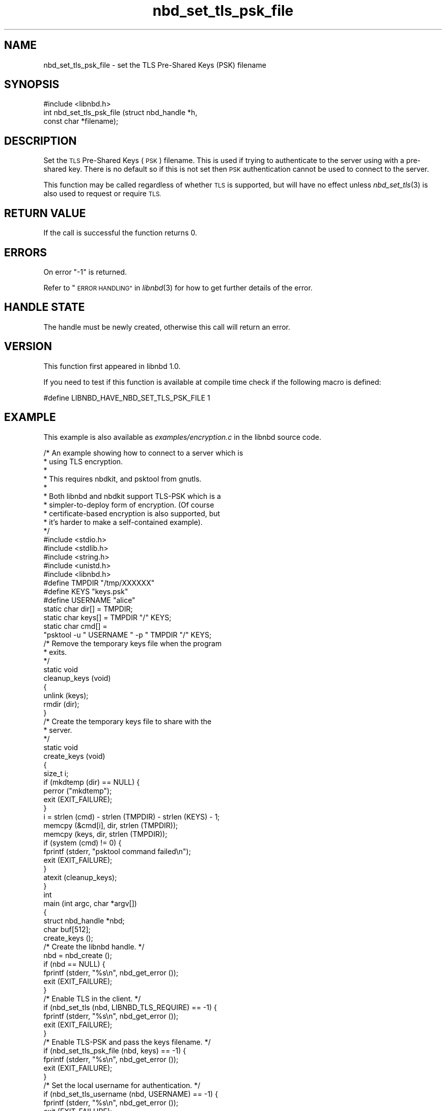 .\" Automatically generated by Podwrapper::Man 1.3.7 (Pod::Simple 3.35)
.\"
.\" Standard preamble:
.\" ========================================================================
.de Sp \" Vertical space (when we can't use .PP)
.if t .sp .5v
.if n .sp
..
.de Vb \" Begin verbatim text
.ft CW
.nf
.ne \\$1
..
.de Ve \" End verbatim text
.ft R
.fi
..
.\" Set up some character translations and predefined strings.  \*(-- will
.\" give an unbreakable dash, \*(PI will give pi, \*(L" will give a left
.\" double quote, and \*(R" will give a right double quote.  \*(C+ will
.\" give a nicer C++.  Capital omega is used to do unbreakable dashes and
.\" therefore won't be available.  \*(C` and \*(C' expand to `' in nroff,
.\" nothing in troff, for use with C<>.
.tr \(*W-
.ds C+ C\v'-.1v'\h'-1p'\s-2+\h'-1p'+\s0\v'.1v'\h'-1p'
.ie n \{\
.    ds -- \(*W-
.    ds PI pi
.    if (\n(.H=4u)&(1m=24u) .ds -- \(*W\h'-12u'\(*W\h'-12u'-\" diablo 10 pitch
.    if (\n(.H=4u)&(1m=20u) .ds -- \(*W\h'-12u'\(*W\h'-8u'-\"  diablo 12 pitch
.    ds L" ""
.    ds R" ""
.    ds C` ""
.    ds C' ""
'br\}
.el\{\
.    ds -- \|\(em\|
.    ds PI \(*p
.    ds L" ``
.    ds R" ''
.    ds C`
.    ds C'
'br\}
.\"
.\" Escape single quotes in literal strings from groff's Unicode transform.
.ie \n(.g .ds Aq \(aq
.el       .ds Aq '
.\"
.\" If the F register is >0, we'll generate index entries on stderr for
.\" titles (.TH), headers (.SH), subsections (.SS), items (.Ip), and index
.\" entries marked with X<> in POD.  Of course, you'll have to process the
.\" output yourself in some meaningful fashion.
.\"
.\" Avoid warning from groff about undefined register 'F'.
.de IX
..
.if !\nF .nr F 0
.if \nF>0 \{\
.    de IX
.    tm Index:\\$1\t\\n%\t"\\$2"
..
.    if !\nF==2 \{\
.        nr % 0
.        nr F 2
.    \}
.\}
.\" ========================================================================
.\"
.IX Title "nbd_set_tls_psk_file 3"
.TH nbd_set_tls_psk_file 3 "2020-06-10" "libnbd-1.3.7" "LIBNBD"
.\" For nroff, turn off justification.  Always turn off hyphenation; it makes
.\" way too many mistakes in technical documents.
.if n .ad l
.nh
.SH "NAME"
nbd_set_tls_psk_file \- set the TLS Pre\-Shared Keys (PSK) filename
.SH "SYNOPSIS"
.IX Header "SYNOPSIS"
.Vb 1
\& #include <libnbd.h>
\&
\& int nbd_set_tls_psk_file (struct nbd_handle *h,
\&                           const char *filename);
.Ve
.SH "DESCRIPTION"
.IX Header "DESCRIPTION"
Set the \s-1TLS\s0 Pre-Shared Keys (\s-1PSK\s0) filename.  This is used
if trying to authenticate to the server using with a pre-shared
key.  There is no default so if this is not set then \s-1PSK\s0
authentication cannot be used to connect to the server.
.PP
This function may be called regardless of whether \s-1TLS\s0 is
supported, but will have no effect unless \fInbd_set_tls\fR\|(3)
is also used to request or require \s-1TLS.\s0
.SH "RETURN VALUE"
.IX Header "RETURN VALUE"
If the call is successful the function returns \f(CW0\fR.
.SH "ERRORS"
.IX Header "ERRORS"
On error \f(CW\*(C`\-1\*(C'\fR is returned.
.PP
Refer to \*(L"\s-1ERROR HANDLING\*(R"\s0 in \fIlibnbd\fR\|(3)
for how to get further details of the error.
.SH "HANDLE STATE"
.IX Header "HANDLE STATE"
The handle must be
newly created,
otherwise this call will return an error.
.SH "VERSION"
.IX Header "VERSION"
This function first appeared in libnbd 1.0.
.PP
If you need to test if this function is available at compile time
check if the following macro is defined:
.PP
.Vb 1
\& #define LIBNBD_HAVE_NBD_SET_TLS_PSK_FILE 1
.Ve
.SH "EXAMPLE"
.IX Header "EXAMPLE"
This example is also available as \fIexamples/encryption.c\fR
in the libnbd source code.
.PP
.Vb 10
\& /* An example showing how to connect to a server which is
\&  * using TLS encryption.
\&  *
\&  * This requires nbdkit, and psktool from gnutls.
\&  *
\&  * Both libnbd and nbdkit support TLS\-PSK which is a
\&  * simpler\-to\-deploy form of encryption.  (Of course
\&  * certificate\-based encryption is also supported, but
\&  * it’s harder to make a self\-contained example).
\&  */
\& 
\& #include <stdio.h>
\& #include <stdlib.h>
\& #include <string.h>
\& #include <unistd.h>
\& 
\& #include <libnbd.h>
\& 
\& #define TMPDIR "/tmp/XXXXXX"
\& #define KEYS "keys.psk"
\& #define USERNAME "alice"
\& 
\& static char dir[] = TMPDIR;
\& static char keys[] = TMPDIR "/" KEYS;
\& static char cmd[] =
\&   "psktool \-u " USERNAME " \-p " TMPDIR "/" KEYS;
\& 
\& /* Remove the temporary keys file when the program
\&  * exits.
\&  */
\& static void
\& cleanup_keys (void)
\& {
\&   unlink (keys);
\&   rmdir (dir);
\& }
\& 
\& /* Create the temporary keys file to share with the
\&  * server.
\&  */
\& static void
\& create_keys (void)
\& {
\&   size_t i;
\& 
\&   if (mkdtemp (dir) == NULL) {
\&     perror ("mkdtemp");
\&     exit (EXIT_FAILURE);
\&   }
\&   i = strlen (cmd) \- strlen (TMPDIR) \- strlen (KEYS) \- 1;
\&   memcpy (&cmd[i], dir, strlen (TMPDIR));
\&   memcpy (keys, dir, strlen (TMPDIR));
\& 
\&   if (system (cmd) != 0) {
\&     fprintf (stderr, "psktool command failed\en");
\&     exit (EXIT_FAILURE);
\&   }
\& 
\&   atexit (cleanup_keys);
\& }
\& 
\& int
\& main (int argc, char *argv[])
\& {
\&   struct nbd_handle *nbd;
\&   char buf[512];
\& 
\&   create_keys ();
\& 
\&   /* Create the libnbd handle. */
\&   nbd = nbd_create ();
\&   if (nbd == NULL) {
\&     fprintf (stderr, "%s\en", nbd_get_error ());
\&     exit (EXIT_FAILURE);
\&   }
\& 
\&   /* Enable TLS in the client. */
\&   if (nbd_set_tls (nbd, LIBNBD_TLS_REQUIRE) == \-1) {
\&     fprintf (stderr, "%s\en", nbd_get_error ());
\&     exit (EXIT_FAILURE);
\&   }
\& 
\&   /* Enable TLS\-PSK and pass the keys filename. */
\&   if (nbd_set_tls_psk_file (nbd, keys) == \-1) {
\&     fprintf (stderr, "%s\en", nbd_get_error ());
\&     exit (EXIT_FAILURE);
\&   }
\& 
\&   /* Set the local username for authentication. */
\&   if (nbd_set_tls_username (nbd, USERNAME) == \-1) {
\&     fprintf (stderr, "%s\en", nbd_get_error ());
\&     exit (EXIT_FAILURE);
\&   }
\& 
\&   /* Run nbdkit as a subprocess, enabling and requiring
\&    * TLS\-PSK encryption.
\&    */
\&   char *args[] = {
\&     "nbdkit", "\-s", "\-\-exit\-with\-parent",
\&     "\-\-tls", "require", "\-\-tls\-psk", keys,
\&     "pattern", "size=1M", NULL
\&   };
\&   if (nbd_connect_command (nbd, args) == \-1) {
\&     fprintf (stderr, "%s\en", nbd_get_error ());
\&     exit (EXIT_FAILURE);
\&   }
\& 
\&   /* Read the first sector. */
\&   if (nbd_pread (nbd, buf, sizeof buf, 0, 0) == \-1) {
\&     fprintf (stderr, "%s\en", nbd_get_error ());
\&     exit (EXIT_FAILURE);
\&   }
\& 
\&   /* TLS connections must be shut down. */
\&   if (nbd_shutdown (nbd, 0) == \-1) {
\&     fprintf (stderr, "%s\en", nbd_get_error ());
\&     exit (EXIT_FAILURE);
\&   }
\& 
\&   /* Close the libnbd handle. */
\&   nbd_close (nbd);
\& 
\&   exit (EXIT_SUCCESS);
\& }
.Ve
.SH "SEE ALSO"
.IX Header "SEE ALSO"
\&\fInbd_create\fR\|(3),
\&\fInbd_set_tls\fR\|(3),
\&\fIlibnbd\fR\|(3).
.SH "AUTHORS"
.IX Header "AUTHORS"
Eric Blake
.PP
Richard W.M. Jones
.SH "COPYRIGHT"
.IX Header "COPYRIGHT"
Copyright (C) 2019 Red Hat Inc.
.SH "LICENSE"
.IX Header "LICENSE"
This library is free software; you can redistribute it and/or
modify it under the terms of the \s-1GNU\s0 Lesser General Public
License as published by the Free Software Foundation; either
version 2 of the License, or (at your option) any later version.
.PP
This library is distributed in the hope that it will be useful,
but \s-1WITHOUT ANY WARRANTY\s0; without even the implied warranty of
\&\s-1MERCHANTABILITY\s0 or \s-1FITNESS FOR A PARTICULAR PURPOSE.\s0  See the \s-1GNU\s0
Lesser General Public License for more details.
.PP
You should have received a copy of the \s-1GNU\s0 Lesser General Public
License along with this library; if not, write to the Free Software
Foundation, Inc., 51 Franklin Street, Fifth Floor, Boston, \s-1MA 02110\-1301 USA\s0
